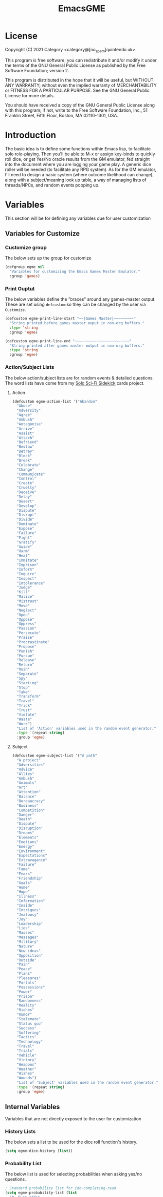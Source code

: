 #+TITLE: EmacsGME
#+DESCRIPTION: A variety of elisp functions for implementing a solo role-playing games-master emulator, for playing a full game within an org-file
#+PROPERTY: header-args

* License
Copyright (C) 2021 Category <category@[no_spam]quintendo.uk>

This program is free software; you can redistribute it and/or modify it under the terms of the GNU General Public License as published by the Free Software Foundation; version 2.

This program is distributed in the hope that it will be useful, but WITHOUT ANY WARRANTY; without even the implied warranty of MERCHANTABILITY or FITNESS FOR A PARTICULAR PURPOSE. See the GNU General Public License for more details.

You should have received a copy of the GNU General Public License along with this program; if not, write to the Free Software Foundation, Inc., 51 Franklin Street, Fifth Floor, Boston, MA 02110-1301, USA. 

* Introduction

The basic idea is to define some functions within Emacs lisp, to facilitate solo role-playing. Then you'll be able to M-x or assign key-binds to quickly roll dice, or get Yes/No oracle results from the GM emulator, fed straight into the document where you are logging your game play. A generic dice roller will be needed (to facilitate any RPG system). As for the GM emulator, I'll need to design a basic system (where outcome likelihood can change), along with a subject/meaning look up table, a way of managing lists of threads/NPCs, and random events popping up.


* Variables

This section will be for defining any variables due for user customization

** Variables for Customize

*** Customize group

The below sets up the group for customize

#+BEGIN_SRC emacs-lisp :tangle yes :results silent
(defgroup egme nil
  "Variables for customizing the Emacs Games Master Emulator."
  :group 'games)
#+END_SRC


*** Print Ouptut

The below variables define the "braces" around any games-master output. These are set using ~defcustom~ so they can be changed by the user via ~Customize~.

#+BEGIN_SRC emacs-lisp :tangle yes :results silent
(defcustom egme-print-line-start "~~|Games Master|~~~~~~~~~"
  "String printed before games master ouput in non-org buffers."
  :type 'string
  :group 'egme)

(defcustom egme-print-line-end "~~~~~~~~~~~~~~~~~~~~~~~~~"
  "String printed after games master output in non-org buffers."
  :type 'string
  :group 'egme)
#+END_SRC


*** Action/Subject Lists

The below action/subject lists are for random events & detailed questions. The word lists have come from my [[https://quintendo.uk/category/solo-sci-fi-sidekick/][Solo Sci-Fi Sidekick]] cards project.

**** Action

#+BEGIN_SRC emacs-lisp :tangle yes :results silent
(defcustom egme-action-list '("Abandon"
  "Abuse"
  "Adversity"
  "Agree"
  "Ambush"
  "Antagonise"
  "Arrive"
  "Assist"
  "Attach"
  "Befriend"
  "Bestow"
  "Betray"
  "Block"
  "Break"
  "Celebrate"
  "Change"
  "Communicate"
  "Control"
  "Create"
  "Cruelty"
  "Deceive"
  "Delay"
  "Desert"
  "Develop"
  "Dispute"
  "Disrupt"
  "Divide"
  "Dominate"
  "Expose"
  "Failure"
  "Fight"
  "Gratify"
  "Guide"
  "Harm"
  "Heal"
  "Immitate"
  "Imprison"
  "Inform"
  "Inquire"
  "Inspect"
  "Intolerance"
  "Judge"
  "Kill"
  "Malice"
  "Mistrust"
  "Move"
  "Neglect"
  "Open"
  "Oppose"
  "Oppress"
  "Passion"
  "Persecute"
  "Praise"
  "Procrastinate"
  "Propose"
  "Punish"
  "Pursue"
  "Release"
  "Return"
  "Ruin"
  "Separate"
  "Spy"
  "Starting"
  "Stop"
  "Take"
  "Transform"
  "Travel"
  "Trick"
  "Trust"
  "Violate"
  "Waste"
  "Work")
  "List of 'Action' variables used in the random event generator."
  :type '(repeat string)
  :group 'egme)
#+END_SRC


**** Subject

#+BEGIN_SRC emacs-lisp :tangle yes :results silent
(defcustom egme-subject-list '("A path"
  "A project"
  "Adversities"
  "Advice"
  "Allies"
  "Ambush"
  "Animals"
  "Art"
  "Attention"
  "Balance"
  "Bureaucracy"
  "Business"
  "Competition"
  "Danger"
  "Death"
  "Dispute"
  "Disruption"
  "Dreams"
  "Elements"
  "Emotions"
  "Energy"
  "Environment"
  "Expectations"
  "Extravagance"
  "Failure"
  "Fame"
  "Fears"
  "Friendship"
  "Goals"
  "Home"
  "Hope"
  "Illness"
  "Information"
  "Inside"
  "Intrigues"
  "Jealousy"
  "Joy"
  "Leadership"
  "Lies"
  "Masses"
  "Messages"
  "Military"
  "Nature"
  "New ideas"
  "Opposition"
  "Outside"
  "Pain"
  "Peace"
  "Plans"
  "Pleasures"
  "Portals"
  "Possessions"
  "Power"
  "Prison"
  "Randomness"
  "Reality"
  "Riches"
  "Rumor"
  "Stalemate"
  "Status quo"
  "Success"
  "Suffering"
  "Tactics"
  "Technology"
  "Travel"
  "Trials"
  "Vehicle"
  "Victory"
  "Weapons"
  "Weather"
  "Wishes"
  "Wounds")
  "List of 'Subject' variables used in the random event generator."
  :type '(repeat string)
  :group 'egme)
#+END_SRC


** Internal Variables

Variables that are not directly exposed to the user for customization

*** History Lists

The below sets a list to be used for the dice roll function's history.

#+BEGIN_SRC emacs-lisp :tangle yes :results silent
(setq egme-dice-history (list))
#+END_SRC


*** Probability List

The below list is used for selecting probabilities when asking yes/no questions.

#+BEGIN_SRC emacs-lisp :tangle yes :results silent
; Standard probability list for ido-completing-read
(setq egme-probability-list (list
  "0  Even odds"
  "-1  Unlikely"
  "-2  Very Unlikely"
  "-3  Extremely Unlikely"
  "-4  Near Impossible"
  "+4  Near Certain"
  "+3  Extremely Likely"
  "+2  Very Likely"
  "+1  Likely"))
#+END_SRC


*** Random events

The below intitializes the ~egme-random-counter~ as zero, and set's the possible random events to be generated.

#+BEGIN_SRC emacs-lisp :tangle yes :results silent
(setq egme-random-counter 0)

(setq egme-random-event-list (list
  "Remote event"
  "NPC action"
  "New NPC appears"
  "Move towards thread"
  "Move away from thread"
  "PC positive"
  "PC negative"
  "NPC positive"
  "NPC negative"
  "Ambiguous event"))
#+END_SRC


* Functions

Below are the planned functions, along with some scratch code testing ideas.

** Helper functions

These functions are used internally, to break apart code and help with readablility & reuse

*** DONE Random List Item
CLOSED: [2021-06-29 Tue 15:35]

This function takes a list as input, and returns a random element. This is used several times so broken out into it's own function.

#+BEGIN_SRC emacs-lisp :tangle yes :results silent
(defun egme-random-list-item (list-to-pick-from)
  "This function takes a list as an argument, and returns a random element from within that list.

Will return nil if list is empty."

  (cond
   (list-to-pick-from
    (nth (random (length list-to-pick-from)) list-to-pick-from))))
#+END_SRC


*** DONE Getting Dice Input
CLOSED: [2021-06-16 Wed 16:02]

For dice rolls, we will get user input from the mini-buffer using ~read-string~... Below will ask for a dice roll and set it to the variable ~egme-current-dice~. This function will be non-interactive, so it is only called by other functions, so it can be paired with calculation/printing/etc.


The below regexp is used to check if the variable contains a valid dice input, but if there is no leading number then one is inserted.
[1-9][0-9]?[dD][1-9][0-9]*\\([+-][0-9]+\\)?

A history of dice rolls requested is stored in the variable ~egme-dice-history~, and if no user input at-all is given then the last input is repeated.

The dice input function egme-get-dice:-
#+BEGIN_SRC emacs-lisp :tangle yes :results silent
  (defun egme-get-dice ()
    "Get the required dice-roll from user input on the mini-buffer. Dice rolls to be expected in the usual [number]D[dice-type][modifier] format used by RPGs, for example '2D6' for 2 six-sided dice, or '3d8+2' for 3 eight-sided dice, with 2 added to the result. If the format is given without number (for example 'd100'), then it is assume to be a single dice being rolled.

If no input is given, then it will return the last dice rolled. A full history of rolls is stored in 'egme-dice-history', accessible via the arrow keys when asked for input.

Returns the dice-type, which is also stored in the variable egme-current-dice - returns nil if input can't be parsed into a dice roll."
    
    ; Get user input
    (setq egme-current-dice (read-string (format "Enter dice roll (default %s): " (car egme-dice-history)) nil 'egme-dice-history (car egme-dice-history)))
  
    ; Add a leading "1" in case user inputs without type (i.e just "D100")
    (if (string-match "^[dD]" egme-current-dice)
        (setq egme-current-dice (concat "1" egme-current-dice)))
  
    ; Look for string in dice-roll format
    (if (string-match "[1-9][0-9]?[dD][1-9][0-9]*\\([+-][0-9]+\\)?" egme-current-dice)
        ; ***If*** regex matches, set egme-current-dice to the current roll
        (setq egme-current-dice (match-string 0 egme-current-dice))
      ; ***Else*** set it to nil
      (setq egme-current-dice nil))
  
    egme-current-dice)
#+END_SRC

The selected dice can later be returned by evaluating it's name.

#+BEGIN_SRC emacs-lisp :tangle no
(egme-get-dice)
#+END_SRC

#+RESULTS:
: 2d6

In the case that a dice-roll cannot be parsed, the output will be ~nil~ so it can be easily read in control functions later.


*** DONE Calculating dice rolls
CLOSED: [2021-06-18 Fri 00:18]

Below is how the dice roll is deconstructed.

First it will get the leading digits to see how many dice are being rolled, then the digits following [dD] for the dice type being used, and lastly the modifier. These numbers are stored in the following variables, in case they are required elsewhere later:-
+ ~egme-current-dice-quantity~
+ ~egme-current-dice-type~
+ ~egme-current-dice-modifier~

Once that info has been extracted, it loops the amount of times in the quantity, generating a random number up to the dice type and summing, then applying the modifier. In the case of a multiple D6 type (ie D66/D666/D6666...) then instead of summing the results it treats each roll as a different digit in the final number.

The final result is stored as ~egme-roll-result~ - this is reset to 0 each time this function is called, in the case of error there will be a zero output rather than the results from a previous roll.

This can be called with a string of the dice roll (or passing the ~egme-get-dice~ function), else it will fallback to the last roll stored in the variable ~egme-current-dice~. User dice roll history will only be affected when using the ~egme-get-dice~ function.

#+BEGIN_SRC emacs-lisp :tangle yes :results silent
(defun egme-calculate-dice (&optional dice-roll)
  "Calculates the current dice roll. If called alone, it rolls the variable egme-current-dice. If the optional argument of 'dice-roll' is provided, it will roll that - it must be in RPG dice notation ('1d20', '3d10+8', '2d6-4', etc). It returns the result of the dice roll, and saves the result in the variable egme-roll-result for further usage.

This breaks down the current dice into the following variables for calculating:-
 +egme-current-dice-quantity
 +egme-current-dice-type
 +egme-current-dice-modifier

This function loops for the quantity of dice, summing up random numbers for the appropriate type, then applying the modifier. In the case of a multiple D6 type (ie D66/D666/D6666...) then instead of summing the results it treats each roll as a different digit in the final number."

  ; Reset last roll result
  (setq egme-roll-result 0)
  (setq egme-multi-6-temp nil)

  ; Set egme-current-dice if an option was passed with the function call
  (if dice-roll
    (setq egme-current-dice dice-roll))
  
  ; Get quantity of dice rolled
  (string-match "^[1-9]+" egme-current-dice)
  (setq egme-current-dice-quantity (string-to-number (match-string 0 egme-current-dice)))

  ; Get current dice type
  (string-match "[dD][1-9][0-9]*" egme-current-dice)
  (setq egme-current-dice-type (string-to-number (string-trim-left (match-string 0 egme-current-dice) "[dD]")))

  ; Get modifier (if present, else set to 0)
  (if (string-match "[+-][0-9]+$" egme-current-dice)
    ; If found assign as number
    (setq egme-current-dice-modifier (string-to-number (match-string 0 egme-current-dice)))
    ; If nil, set modifier to 0
    (setq egme-current-dice-modifier 0))
  
  ; Check if dice type is a D66/D666/D6666 etc
  (if (string-match "^66+$" (number-to-string egme-current-dice-type))
    ; If a multi-6 dice, roll each D6 and combine as string, then repeat for each quantity of rolls
    (dotimes (n egme-current-dice-quantity)
      (dotimes (n (length (number-to-string egme-current-dice-type)))
        (setq egme-multi-6-temp (concat egme-multi-6-temp (number-to-string (+ 1 (random 6))))))
      (setq egme-roll-result (string-to-number egme-multi-6-temp)))

    ;Else calculate dice as usual
    ; Loop the amount of dice, generating a random number for each
    (dotimes (n egme-current-dice-quantity)
      (setq egme-roll-result (+ egme-roll-result (+ 1 (random egme-current-dice-type))))))
  ; Add the modifier to the result, for the final roll
  (setq egme-roll-result (+ egme-roll-result egme-current-dice-modifier))

  egme-roll-result)
#+END_SRC


Output test:-

#+BEGIN_SRC emacs-lisp :tangle no
;(egme-get-dice)
(egme-calculate-dice "2d6+2")
;egme-current-dice-quantity
;egme-current-dice-type
;egme-current-dice-modifier
#+END_SRC

#+RESULTS:
: 12


*** DONE GM Printed Output
CLOSED: [2021-06-19 Sat 00:39]

This is the core function for output to the user.

Jump to the end of the line, add 2 newlines, add the eGME start line, then the function output (a string taken as an argument), then the eGME end lines. Start and end lines are user configurable via ~customize~, so it can be fomratted however they would like. If the current buffer is an org-mode document, it will instead enclose the output in a quote block (which should provide  better output if exporting the org document later).

#+BEGIN_SRC emacs-lisp :tangle yes :results silent
(defun egme-print-output (print-string)
  "This function takes a string in as an argument, and prints it's output into the current buffer, between lines highlighting it as games-master output.

For normal text files, the visual braces are stored as the following strings:-

  egme-print-line-start
  egme-print-line-end

If the current buffer is an org-mode document, the output is placed inside a quote block so it can retain the bonuses of export fomatting."

  ; Move point to "safe" position
  (end-of-line)
  (newline 2)

  ; Output the start line
  ; Check if current buffer is an org-mode file
  (if (equal (with-current-buffer (current-buffer) major-mode) 'org-mode)
    ; If an org-file, output into a quote block
    (insert "#+BEGIN_QUOTE *Games Master*")
    ; Else output the opening brace
    (insert egme-print-line-start))
  (newline)

  ; Output text generated by egme functions
  (insert print-string)

  (newline)

  ; Output the end line
  ; Check if current buffer is an org-mode file
  (if (equal (with-current-buffer (current-buffer) major-mode) 'org-mode)
    ; If an org-file, close the quote block
    (insert "#+END_QUOTE")
    ; Else output the closing brace brace
    (insert egme-print-line-end))
  
  (newline 2)
  t)
#+END_SRC


*** DONE Random Events
CLOSED: [2021-06-30 Wed 23:11]

The following function will be called from the oracle, and check to see if a random event happened. If so, it will append the details of the random event to ~egme-oracle-output~ to be printed along with the normal outcome of the question.

Every time a random event is checked for, the variable ~egme-random-counter~ is incremented. This is compared to a 1d20 roll - if the roll is lower than the random counter, then a random event has occured. Any text for the random event is added to the ~egme-oracle-output~ string, then the counter is reset. This has the effect that the more questions that are asked, the more likely a random event is to occur.

I may have to change the comparison roll from a D20 - may need some fine tuning to get the frequency right

#+BEGIN_SRC emacs-lisp :tangle yes :results silent
  (defun egme-random-event ()
    "A function for genereating unexpected events.

When an oracle question is asked, this function is called. It keeps a counter in the variable egme-random-counter, which is incremented easch time this is called. Then a single 1d20 is rolled - if the result is lower than the current egme-random-counter value, then a random event is generated. A focus, action and subject are randomly selected from the lists (egme-random-event-list, egme-action-list, and egme-subject-list respectively). If a random event was generated, the counter is reset to 0.

This function then returns the random event text, for the calling function to pass on to for user output."
  
    ; Increment random counter
    (setq egme-random-counter (+ 1 egme-random-counter))
    ; Clear random event output text
    (setq egme-random-event-output nil)
  
    (cond
      ; Compare the random counter to a d20 roll
      ((< (egme-calculate-dice "1d20") egme-random-counter)

      
      ; If a random event should occur, evaluate the follow expressions

      ; Announce the event
      (setq egme-random-event-output "\n------------\nRandom Event!")
      
      ; Add a type of random event
      (setq egme-random-event-output (concat egme-random-event-output (format "\n      Focus:  %s" (egme-random-list-item egme-random-event-list))))

      ; Add event details
      (setq egme-random-event-output (concat egme-random-event-output (format "\n     Detail:  %s" (egme-random-list-item egme-action-list))(format " / %s" (egme-random-list-item egme-subject-list))))
      
      ; Reset the random counter
      (setq egme-random-counter 0)

      ; Return text output
      egme-random-event-output)))
#+END_SRC


** User-facing functions

*** DONE Rolling Dice
CLOSED: [2021-06-19 Sat 00:38]

This function is how the user is expected to interact with the dice roller (typically via a key-bind). It will call the egme-get-dice command, followed by the egme-calculate-dice command, and then output the info in a human-readable format through ~egme-print-output~ - with a smattering of error-checking along the way.

Will also retrun the value of the roll, along with printing the games master output to the current buffer.

#+BEGIN_SRC emacs-lisp :tangle yes :results silent
(defun egme-roll-dice ()
  "This function is for a user to generate the results from a dice roll, and output them into the current buffer.

egme-get-dice is called to get user input, egme-calculate dice is used to generate the result, and egme-print-output is used to place this into the current buffer, creating new lines below the point.

This function is interactively callable via M-x, and a prime input option for key-binding."
  ; Let user call via M-x
  (interactive)

  ; Get dice size from user
  (egme-get-dice)

  ; Check dice input was correct
  (if egme-current-dice
    ; If valid then calculate result
    (egme-calculate-dice)
    ; Else drop an error message and exit
    (user-error "Could not parse dice roll"))

  ; Print results
  (egme-print-output (concat (format "Rolled:  %s" egme-current-dice) (format "\nResult:  %s" egme-roll-result)))
  egme-roll-result)
#+END_SRC


*** DONE Yes/No Oracle
CLOSED: [2021-06-30 Wed 23:11]

When first ran, this will ask the usser what question they are asking. This can be ignored by just entering no text

For the oracle, there is a list of different options for the probabilty of a success (likely/even odds/unlikely/etc..) which the user selects interactively. This is seleceted via the function ~ido-completing-read~, using the left & right keys.

For the Oracle, you roll ~1D10~ - on a 6+ the answer is "Yes", on a 5 or less the answer is "No" - this dice roll is modified based on the following probabilities:-
- Near Certain (+4)
- Extremely Likely (+3)
- Very Likely (+2)
- Likely (+1)
- 50/50 (0)
- Unlikely (-1)
- Very Unlikely (-2)
- Extremely Unlikely (-3)
- Near Impossible (-4)

This result can be transformed further. ~1D8~ is rolled alongside this, and on a roll of 1 the result is appened with ", but..", on a roll of 2 it's appended with ", and..." - anything else is ignored. These modifiers are to be interpreted as a partial result ("but" implies some hinderance to the answer) or an extreme result ("and" implies the answer goes beyond what is expected) respectively.

#+BEGIN_SRC emacs-lisp :tangle yes :results silent
  (defun egme-y-n-oracle ()
    "The basic oracle function. This will provide Yes/No answers to questions posed to the games master, and outputs the results in the current buffer in the standard games master format.

The user will be asked to input a question - if the end of the current line is parsed as a question, then that will be set as the initial user input. If a quesiton is provided, it will be printed along with the results.
Next, the user will be asked for the likelihood of this result. These options are stored in the list egme-probability-list, and selected via ido-completing-read. Each option is a modifier between -4 and +4, along with a basic description of the probability. This basic description will be printed along with the results.
The answer is generated by rolling 1D10 and applying the chosen modifier, any result of a 6+ will be a 'Yes', anything else a 'No'. A D6 is also rolled, to see if it is an extreme answer - on a 1 it is a minor result (', but...'), and on a 2 it is a major result (', and...').

The function egme-random-event is also called to see if anything unexpected occurs - any change will be added to the variable egme-oracle-output before it gets passed on for user output."
    (interactive)

    ; Reset some variables
    (setq egme-oracle-ouput nil)
    (setq egme-oracle-answer nil)
    (setq egme-current-question nil)
    
    ; Check if the current line contains a question (ends in a question mark, and gets everything from the last ellipses to the end of the line)
    (setq egme-current-line (thing-at-point 'line t))
    (if (string-match "\\.?[0-9A-Za-z ,:;']*\\? *$" egme-current-line)
      ; If that current line is a question, strip any leading ellipses or spaces, then set as pre-filled input when asking for the current question
      (setq egme-current-question (read-string "What is the question? " (replace-regexp-in-string " *$" "" (replace-regexp-in-string "^\\.* *" "" (match-string 0 egme-current-line)))))
      ; Else just ask user for question
      (setq egme-current-question (read-string "What is the question?: ")))
    
    ; Get probability from the user
    (setq egme-current-probability-choice (ido-completing-read "Probability modifier: " egme-probability-list))

    (string-match "[+\-]?[0-9]" egme-current-probability-choice)
    (setq egme-current-probability-modifier (match-string 0 egme-current-probability-choice))
    
    ; Roll dice, apply modifier
    (setq egme-oracle-answer-roll (+ (egme-calculate-dice "1d10") (string-to-number egme-current-probability-modifier)))
    (setq egme-oracle-answer-modifier (egme-calculate-dice "1d6"))

    ; Convert dice rolls into result text - check if modified oracle roll is 6+ ('Yes')
    (if (>= egme-oracle-answer-roll 6)
      ; If greater, then answer yes
      (setq egme-oracle-answer "Yes")
      ; Else answer no
      (setq egme-oracle-answer "No"))
      
    ; Apply answer modifier (if applicable)
    ; Add 'but' if rolled 1, add 'and' if rolled 2
    (cond ((eq egme-oracle-answer-modifier 1) (setq egme-oracle-answer (concat (format "%s" egme-oracle-answer) ", but...")))
          ((eq egme-oracle-answer-modifier 2) (setq egme-oracle-answer (concat (format "%s" egme-oracle-answer) ", and..."))))      


    ;; Prepare output for printing
    ; Check if a question was input...
    (if (> (length egme-current-question) 0)
      ; ..then add quesiton to the output with results
      (setq egme-oracle-output (format "   Question:  %s\n" egme-current-question))
      (setq egme-oracle-output ""))

    ; Get probability text
    (string-match "[A-Za-z][A-Za-z ]*" egme-current-probability-choice)
    (setq egme-probability-text (match-string 0 egme-current-probability-choice))

    ; Add probability and results to output
    (setq egme-oracle-output (concat egme-oracle-output (format "Probability:  %s\n------------" egme-probability-text) (format "\n     Answer:  %s" egme-oracle-answer)))

    ; Check for Random events, add any text to output
    (setq egme-oracle-output (concat egme-oracle-output (egme-random-event)))

    ; Send output string to display to user 
    (egme-print-output egme-oracle-output))
#+END_SRC


** TODO Thread List Handling

** TODO NPC List Handling


* TODO Key map/Key bindings

All default keybindings are set here for the interactive functions. A new map ~egme-map~ is defined and accessed via ~"C-c g"~, with all other keybinds under that. 

#+BEGIN_SRC emacs-lisp :tangel yes :results silent
(define-prefix-command 'egme-map)
(define-key mode-specific-map (kbd "g") 'egme-map)
(define-key egme-map (kbd "r") 'egme-roll-dice)
(define-key egme-map (kbd "q") 'egme-y-n-oracle)
#+END_SRC

